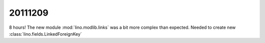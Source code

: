 20111209
========

8 hours! The new module :mod:`lino.modlib.links` 
was a bit more complex than expected. 
Needed to create new :class:`lino.fields.LinkedForeignKey`